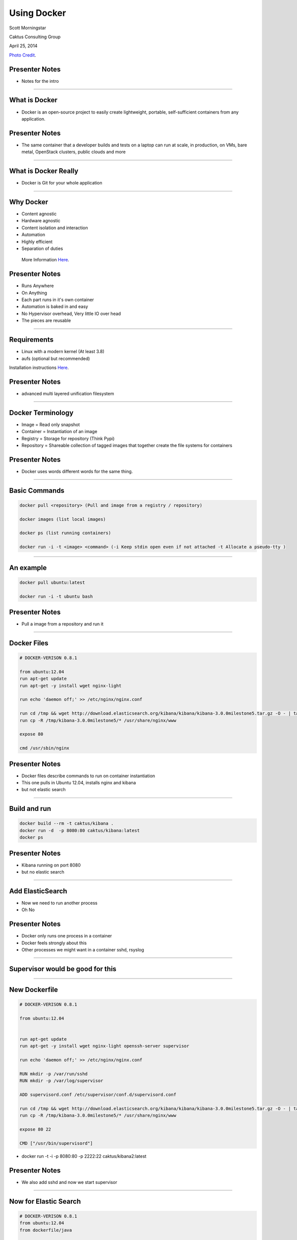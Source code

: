 
Using Docker
=========

Scott Morningstar

Caktus Consulting Group

April 25, 2014

.. image:: ./images/SuperFamous1.jpg
    :align: center
    :height: 300px

`Photo Credit <http://www.flickr.com/photos/superfamous/9027758425/sizes/o/>`_.


Presenter Notes
---------------

- Notes for the intro

----


What is Docker
-----------------------------

* Docker is an open-source project to easily create lightweight, portable, self-sufficient containers from any application. 

Presenter Notes
---------------

- The same container that a developer builds and tests on a laptop can run at scale, in production, on VMs, bare metal, OpenStack clusters, public clouds and more

----

What is Docker Really
---------------------

- Docker is Git for your whole application 

-----



Why Docker
-------------------------------

* Content agnostic
* Hardware agnostic
* Content isolation and interaction
* Automation
* Highly efficient
* Separation of duties

 More Information `Here <http://www.slideshare.net/dotCloud/why-docker>`_.

Presenter Notes
---------------

* Runs Anywhere
* On Anything
* Each part runs in it's own container
* Automation is baked in and easy
* No Hypervisor overhead, Very little IO over head
* The pieces are reusable 

----




Requirements
------------------------------------------------

* Linux with a modern kernel (At least 3.8)
* aufs (optional but recommended) 

Installation instructions `Here <http://docs.docker.io/introduction/get-docker/>`_. 

Presenter Notes
----------------

-  advanced multi layered unification filesystem 

----

Docker Terminology
------------------------------------------------

* Image = Read only snapshot
* Container = Instantiation of an image
* Registry = Storage for repository (Think Pypi)
* Repository = Shareable collection of tagged images that together create the file systems for containers

Presenter Notes
---------------

- Docker uses words different words for the same thing.

----

Basic Commands
------------------------------------------------

.. code-block:: bash

  docker pull <repository> (Pull and image from a registry / repository)
  
  docker images (list local images)
  
  docker ps (list running containers)
  
  docker run -i -t <image> <command> (-i Keep stdin open even if not attached -t Allocate a pseudo-tty )

----

An example
--------------

.. code-block:: bash

  docker pull ubuntu:latest
  
  docker run -i -t ubuntu bash


Presenter Notes
---------------

- Pull a image from a repository and run it

----

Docker Files
--------------

.. code-block:: bash

    # DOCKER-VERISON 0.8.1

    from ubuntu:12.04
    run apt-get update
    run apt-get -y install wget nginx-light
    
    run echo 'daemon off;' >> /etc/nginx/nginx.conf
    
    run cd /tmp && wget http://download.elasticsearch.org/kibana/kibana/kibana-3.0.0milestone5.tar.gz -O - | tar xzvf -
    run cp -R /tmp/kibana-3.0.0milestone5/* /usr/share/nginx/www
    
    expose 80
    
    cmd /usr/sbin/nginx
    
Presenter Notes
---------------

- Docker files describe commands to run on container instantiation
- This one pulls in Ubuntu 12.04, installs nginx and kibana
- but not elastic search

------

Build and run
--------------------

.. code-block:: bash

  docker build --rm -t caktus/kibana .
  docker run -d  -p 8080:80 caktus/kibana:latest
  docker ps
  
Presenter Notes
---------------

- Kibana running on port 8080
- but no elastic search 

------

Add ElasticSearch
------------------
- Now we need to run another process
- Oh No

Presenter Notes
---------------
- Docker only runs one process in a container
- Docker feels strongly about this
- Other processes we might want in a container sshd, rsyslog

------

Supervisor would be good for this
--------------------

-----

New Dockerfile
--------------

.. code-block:: bash

    # DOCKER-VERISON 0.8.1
    
    from ubuntu:12.04
    
    
    run apt-get update
    run apt-get -y install wget nginx-light openssh-server supervisor
    
    run echo 'daemon off;' >> /etc/nginx/nginx.conf
    
    RUN mkdir -p /var/run/sshd
    RUN mkdir -p /var/log/supervisor
    
    ADD supervisord.conf /etc/supervisor/conf.d/supervisord.conf
    
    run cd /tmp && wget http://download.elasticsearch.org/kibana/kibana/kibana-3.0.0milestone5.tar.gz -O - | tar xzvf -
    run cp -R /tmp/kibana-3.0.0milestone5/* /usr/share/nginx/www
    
    expose 80 22
    
    CMD ["/usr/bin/supervisord"]

- docker run -t -i   -p 8080:80 -p 2222:22 caktus/kibana2:latest

Presenter Notes
---------------

- We also add sshd and now we start supervisor

-----

Now for Elastic Search
---------

.. code-block:: bash

    # DOCKER-VERISON 0.8.1
    from ubuntu:12.04
    from dockerfile/java
    
    run apt-get update
    run apt-get -y install wget nginx-light openssh-server supervisor
    
    run echo 'daemon off;' >> /etc/nginx/nginx.conf
    
    RUN mkdir -p /var/run/sshd
    RUN mkdir -p /var/log/supervisor
    
    ADD supervisord.conf /etc/supervisor/conf.d/supervisord.conf
    
    run cd /tmp && wget http://download.elasticsearch.org/kibana/kibana/kibana-3.0.0milestone5.tar.gz -O - | tar xzvf -
    run cp -R /tmp/kibana-3.0.0milestone5/* /usr/share/nginx/www
    # Install ElasticSearch.
    RUN wget https://download.elasticsearch.org/elasticsearch/elasticsearch/elasticsearch-1.1.1.tar.gz
    RUN tar xzf elasticsearch-1.1.1.tar.gz
    RUN mv elasticsearch-1.1.1 /opt/elasticsearch
    RUN rm elasticsearch-1.1.1.tar.gz
     
    # Expose ports.
    #   - 9200: HTTP
    #   - 9300: transport
    EXPOSE 9200
    EXPOSE 9300
    EXPOSE 80
    EXPOSE 22
    CMD ["/usr/bin/supervisord"]

Presenter Notes
---------------

- docker run -t -i   -p 8080:80 -p 2222:22 -p 9200:9200 -p 9300:9300 caktus/kibana2:latest

------

Thanks
--------------

-------


Resources
-------------------------------------------------

- Docker: http://docker.io
- Docker on OSX: http://docs.docker.io/installation/mac/
- Docker on Windows: http://docs.docker.io/installation/windows/
- My list of Docker links: https://pinboard.in/search/u:Spigot?query=docker

----

Info
-------------------------------------------------

Slides

- HTML: http://talks.caktusgroup.com/lightning-talks/2014/docker
- Source: https://github.com/caktus/talks

